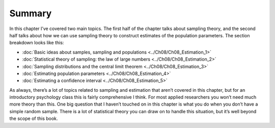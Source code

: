 .. sectionauthor:: `Danielle J. Navarro <https://djnavarro.net/>`_ and `David R. Foxcroft <https://www.davidfoxcroft.com/>`_

Summary
-------

In this chapter I’ve covered two main topics. The first half of the
chapter talks about sampling theory, and the second half talks about how
we can use sampling theory to construct estimates of the population
parameters. The section breakdown looks like this:

-  :doc:`Basic ideas about samples, sampling and populations
   <../Ch08/Ch08_Estimation_1>`

-  :doc:`Statistical theory of sampling: the law of large numbers 
   <../Ch08/Ch08_Estimation_2>`
    
-  :doc:`Sampling distributions and the central limit theorem
   <../Ch08/Ch08_Estimation_3>`

-  :doc:`Estimating population parameters <../Ch08/Ch08_Estimation_4>`

-  :doc:`Estimating a confidence interval <../Ch08/Ch08_Estimation_5>`

As always, there’s a lot of topics related to sampling and estimation
that aren’t covered in this chapter, but for an introductory psychology
class this is fairly comprehensive I think. For most applied researchers
you won’t need much more theory than this. One big question that I
haven’t touched on in this chapter is what you do when you don’t have a
simple random sample. There is a lot of statistical theory you can draw
on to handle this situation, but it’s well beyond the scope of this
book.

